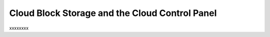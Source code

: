 .. _cloudblockstorage_GUI:

~~~~~~~~~~~~~~~~~~~~~~~~~~~~~~~~~~~~~~~~~~~~~~~
Cloud Block Storage and the Cloud Control Panel
~~~~~~~~~~~~~~~~~~~~~~~~~~~~~~~~~~~~~~~~~~~~~~~
xxxxxxxx
